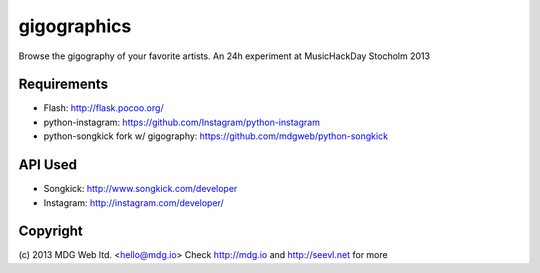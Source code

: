 gigographics
============

Browse the gigography of your favorite artists.
An 24h experiment at MusicHackDay Stocholm 2013

Requirements
------------
- Flash: http://flask.pocoo.org/
- python-instagram: https://github.com/Instagram/python-instagram
- python-songkick fork w/ gigography: https://github.com/mdgweb/python-songkick

API Used
--------
- Songkick: http://www.songkick.com/developer
- Instagram: http://instagram.com/developer/

Copyright
---------
(c) 2013 MDG Web ltd. <hello@mdg.io>
Check http://mdg.io and http://seevl.net for more
